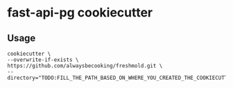 * fast-api-pg cookiecutter
** Usage
#+begin_src shell
cookiecutter \
--overwrite-if-exists \
https://github.com/alwaysbecooking/freshmold.git \
--directory="TODO:FILL_THE_PATH_BASED_ON_WHERE_YOU_CREATED_THE_COOKIECUTTER"
#+end_src
